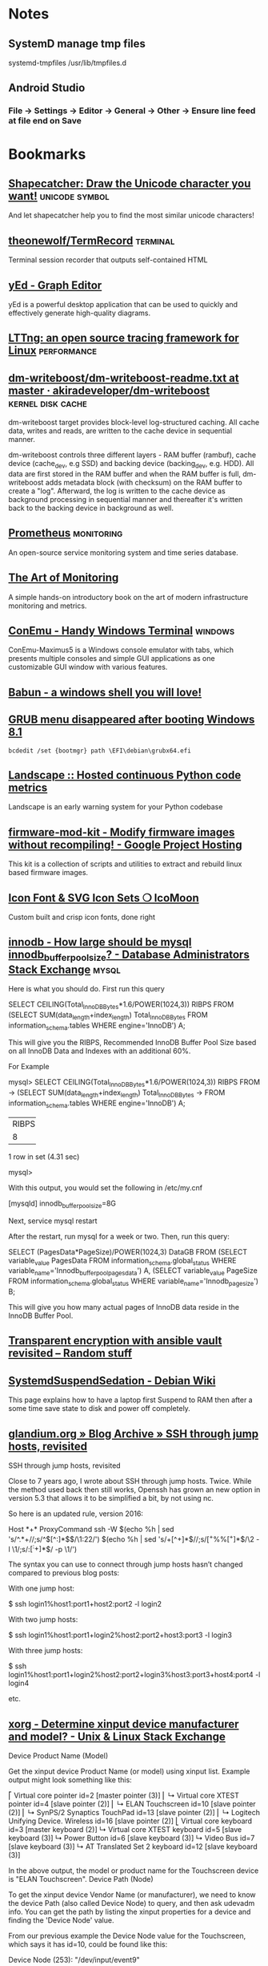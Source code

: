 * Notes

** SystemD manage tmp files

systemd-tmpfiles /usr/lib/tmpfiles.d

** Android Studio
*** File -> Settings -> Editor -> General -> Other -> Ensure line feed at file end on Save

* Bookmarks

** [[http://shapecatcher.com/][Shapecatcher: Draw the Unicode character you want!]] :unicode:symbol:
:PROPERTIES:
:CREATED: [2015-07-09 Thu 17:13]
:END:

And let shapecatcher help you to find the most similar unicode characters!

** [[https://github.com/theonewolf/TermRecord][theonewolf/TermRecord]] :terminal:
:PROPERTIES:
:CREATED: [2015-07-09 Thu 17:20]
:END:

Terminal session recorder that outputs self-contained HTML

** [[https://www.yworks.com/en/products/yfiles/yed/][yEd - Graph Editor]]
:PROPERTIES:
:CREATED: [2015-07-10 Fri 17:37]
:END:

yEd is a powerful desktop application that can be used to quickly and
effectively generate high-quality diagrams.

** [[https://lttng.org/][LTTng: an open source tracing framework for Linux]] :performance:
:PROPERTIES:
:CREATED: [2015-07-12 Sun 16:06]
:END:

** [[https://github.com/akiradeveloper/dm-writeboost/blob/master/doc/dm-writeboost-readme.txt][dm-writeboost/dm-writeboost-readme.txt at master · akiradeveloper/dm-writeboost]] :kernel:disk:cache:
:PROPERTIES:
:CREATED: [2015-07-12 Sun 21:57]
:END:

dm-writeboost target provides block-level log-structured caching. All cache
data, writes and reads, are written to the cache device in sequential manner.

dm-writeboost controls three different layers - RAM buffer (rambuf), cache
device (cache_dev, e.g SSD) and backing device (backing_dev, e.g. HDD). All data
are first stored in the RAM buffer and when the RAM buffer is full,
dm-writeboost adds metadata block (with checksum) on the RAM buffer to create a
"log". Afterward, the log is written to the cache device as background
processing in sequential manner and thereafter it's written back to the backing
device in background as well.

** [[http://prometheus.io/][Prometheus]] :monitoring:
:PROPERTIES:
:CREATED: [2015-07-12 Sun 22:47]
:END:

An open-source service monitoring system and time series database.

** [[http://artofmonitoring.com/][The Art of Monitoring]]
:PROPERTIES:
:CREATED: [2015-07-13 Mon 17:15]
:END:

A simple hands-on introductory book on the art of modern infrastructure
monitoring and metrics.

** [[https://conemu.github.io/][ConEmu - Handy Windows Terminal]] :windows:
:PROPERTIES:
:CREATED: [2015-07-14 Tue 16:59]
:END:

ConEmu-Maximus5 is a Windows console emulator with tabs, which presents multiple
consoles and simple GUI applications as one customizable GUI window with various
features.

** [[https://babun.github.io/][Babun - a windows shell you will love!]]
:PROPERTIES:
:CREATED: [2015-07-15 Wed 15:07]
:END:

** [[http://forums.debian.net/viewtopic.php?f%3D10&t%3D122188][GRUB menu disappeared after booting Windows 8.1]]
:PROPERTIES:
:CREATED: [2015-07-15 Wed 15:37]
:END:

#+BEGIN_SRC 
bcdedit /set {bootmgr} path \EFI\debian\grubx64.efi
#+END_SRC

** [[https://landscape.io/][Landscape :: Hosted continuous Python code metrics]]
:PROPERTIES:
:CREATED: [2015-07-20 Mon 09:56]
:END:

Landscape is an early warning system for your Python codebase

** [[https://code.google.com/p/firmware-mod-kit/][firmware-mod-kit - Modify firmware images without recompiling! - Google Project Hosting]]
:PROPERTIES:
:CREATED: [2015-08-12 Wed 10:04]
:END:

This kit is a collection of scripts and utilities to extract and rebuild linux based firmware images.

** [[https://icomoon.io/][Icon Font & SVG Icon Sets ❍ IcoMoon]]
:PROPERTIES:
:CREATED: [2015-08-20 Thu 09:56]
:END:

Custom built and crisp icon fonts, done right

** [[https://dba.stackexchange.com/questions/27328/how-large-should-be-mysql-innodb-buffer-pool-size][innodb - How large should be mysql innodb_buffer_pool_size? - Database Administrators Stack Exchange]] :mysql:
:PROPERTIES:
:CREATED: [2015-09-16 Wed 17:38]
:END:

Here is what you should do. First run this query

SELECT CEILING(Total_InnoDB_Bytes*1.6/POWER(1024,3)) RIBPS FROM
(SELECT SUM(data_length+index_length) Total_InnoDB_Bytes
FROM information_schema.tables WHERE engine='InnoDB') A;

This will give you the RIBPS, Recommended InnoDB Buffer Pool Size based on all InnoDB Data and Indexes with an additional 60%.

For Example

mysql>     SELECT CEILING(Total_InnoDB_Bytes*1.6/POWER(1024,3)) RIBPS FROM
    ->     (SELECT SUM(data_length+index_length) Total_InnoDB_Bytes
    ->     FROM information_schema.tables WHERE engine='InnoDB') A;
+-------+
| RIBPS |
+-------+
|     8 |
+-------+
1 row in set (4.31 sec)

mysql>

With this output, you would set the following in /etc/my.cnf

[mysqld]
innodb_buffer_pool_size=8G

Next, service mysql restart

After the restart, run mysql for a week or two. Then, run this query:

SELECT (PagesData*PageSize)/POWER(1024,3) DataGB FROM
(SELECT variable_value PagesData
FROM information_schema.global_status
WHERE variable_name='Innodb_buffer_pool_pages_data') A,
(SELECT variable_value PageSize
FROM information_schema.global_status
WHERE variable_name='Innodb_page_size') B;

This will give you how many actual pages of InnoDB data reside in the InnoDB Buffer Pool.

** [[https://leucos.github.io/articles/transparent-vault-revisited/][Transparent encryption with ansible vault revisited – Random stuff]]
:PROPERTIES:
:CREATED: [2015-10-08 Thu 11:04]
:END:

** [[https://wiki.debian.org/SystemdSuspendSedation][SystemdSuspendSedation - Debian Wiki]]
:PROPERTIES:
:CREATED: [2015-12-28 Mon 17:10]
:END:

This page explains how to have a laptop first Suspend to RAM then after a some time save state to disk and power off completely.

** [[https://glandium.org/blog/?p=3631][glandium.org » Blog Archive » SSH through jump hosts, revisited]]
   :PROPERTIES:
   :CREATED:  [2016-02-16 Tue 14:18]
   :END:

 SSH through jump hosts, revisited

 Close to 7 years ago, I wrote about SSH through jump hosts. Twice. While the method used back then still works, Openssh has grown an new option in version 5.3 that allows it to be simplified a bit, by not using nc.

 So here is an updated rule, version 2016:

     Host *+*
     ProxyCommand ssh -W $(echo %h | sed 's/^.*+//;s/^\([^:]*$\)/\1:22/') $(echo %h | sed 's/+[^+]*$//;s/\([^+%%]*\)%%\([^+]*\)$/\2 -l \1/;s/:\([^:+]*\)$/ -p \1/')

 The syntax you can use to connect through jump hosts hasn’t changed compared to previous blog posts:

     With one jump host:

         $ ssh login1%host1:port1+host2:port2 -l login2

     With two jump hosts:

         $ ssh login1%host1:port1+login2%host2:port2+host3:port3 -l login3

     With three jump hosts:

         $ ssh login1%host1:port1+login2%host2:port2+login3%host3:port3+host4:port4 -l login4

     etc.

** [[https://unix.stackexchange.com/questions/58117/determine-xinput-device-manufacturer-and-model][xorg - Determine xinput device manufacturer and model? - Unix & Linux Stack Exchange]]
   :PROPERTIES:
   :CREATED:  [2016-02-19 Fri 14:39]
   :END:

 Device Product Name (Model)

 Get the xinput device Product Name (or model) using xinput list. Example output might look something like this:

 # xinput list
 ⎡ Virtual core pointer                      id=2  [master pointer  (3)]
 ⎜   ↳ Virtual core XTEST pointer                id=4  [slave  pointer  (2)]
 ⎜   ↳ ELAN Touchscreen                          id=10 [slave  pointer  (2)]
 ⎜   ↳ SynPS/2 Synaptics TouchPad                id=13 [slave  pointer  (2)]
 ⎜   ↳ Logitech Unifying Device. Wireless        id=16 [slave  pointer  (2)]
 ⎣ Virtual core keyboard                     id=3  [master keyboard (2)]
     ↳ Virtual core XTEST keyboard               id=5  [slave  keyboard (3)]
     ↳ Power Button                              id=6  [slave  keyboard (3)]
     ↳ Video Bus                                 id=7  [slave  keyboard (3)]
     ↳ AT Translated Set 2 keyboard              id=12 [slave  keyboard (3)]

 In the above output, the model or product name for the Touchscreen device is "ELAN Touchscreen".
 Device Path (Node)

 To get the xinput device Vendor Name (or manufacturer), we need to know the device Path (also called Device Node) to query, and then ask udevadm info. You can get the path by listing the xinput properties for a device and finding the 'Device Node' value.

 From our previous example the Device Node value for the Touchscreen, which says it has id=10, could be found like this:

 # xinput list-props 10 | grep 'Device Node'
     Device Node (253):    "/dev/input/event9"

 Device Vendor Name (Manufacturer)

 Now we can get the xinput device Vendor Name (or manufacturer) by looking at the value for the VENDOR property returned by udevadm info for the device with our path name found above:

 # udevadm info --query=property --name=/dev/input/event9 | grep 'VENDOR='
 ID_VENDOR=ELAN

 In the output above, the manufacturer or vendor name for the Touchscreen would be "ELAN".
 XOrg Configuration

 Putting it all together, we can create a new XOrg configuration InputClass Section to match specific device vendors, products or paths. Using our previous examples, this section matches any Touchscreen Product manufactured by the ELAN Vendor:

 Section "InputClass"
     Identifier "elan touchscreen catchall"
     MatchDevicePath "/dev/input/event*"
     MatchProduct "Touchscreen"
     MatchVendor "ELAN"
 EndSection

 Thanks to @Stéphane, @Daniel and @ManuelSchneid3r

** [[http://noone.org/blog/English/Computer/Debian/CoolTools/Showing%2520packages%2520newer%2520than%2520in%2520archive%2520with%2520aptitude.html][Blogging is futile — Showing packages newer than in archive with aptitude]]
   :PROPERTIES:
   :CREATED:  [2016-03-07 Mon 10:04]
   :END:

And after some playing around I found the following working aptitude search
term:

    ~i ?any-version(!~O.) !~U !~o

This matches all packages which are installed and which have a version which has
no origin, i.e. no associated APT repository. Since this also matches all hold
packages as well as all packages not available in any archive, I use !~U !~o to
exclude those packages from that list again.

Since nobody can remember that nor wants to type that everytime needed, I added
the following alias to my setup:

    alias aptitude-newer-than-in-archive='aptitude -o "Aptitude::Pkg-Display-Limit=~i ?any-version(!~O.) !~U !~o"'

** [[https://github.com/nodejs/node-v0.x-archive/issues/3613][Connections closed by node stay permanently in FIN_WAIT2 · Issue #3613 · nodejs/node-v0.x-archive - Mozilla Firefox]]
   :PROPERTIES:
   :CREATED:  [2016-03-15 Tue 14:23]
   :END:

 "When programming sockets in C, it’s useful to know an important difference
 between the shutdown (either READ or WRITE) and close of a socket. Shutting
 down the socket will cause the connection to go into the FIN_WAIT2 state while
 the TCP/IP stack waits for the connection to be closed at the other end of the
 connection. But if the other side doesn’t shutdown/close the connection, then
 the connection will remain in the FIN_WAIT2 state indefinitly (assuming of
 course that your process hasn’t been terminated). If your process where to
 close the connection, rather than call shutdown on it, then the connection will
 fall into FIN_WAIT2 as before, however, the TCP/IP stack will time the
 connection out after a certain period."

** [[https://bugs.mysql.com/bug.php?id=79185][MySQL Bugs: #79185: Innodb freeze running REPLACE statements - Mozilla Firefox]]
   :PROPERTIES:
   :CREATED:  [2016-03-18 Fri 15:11]
   :END:

 After upgrading from 5.5.44 to 5.5.46 we have found our database server
 repeatedly freezing.

** [[https://wiki.archlinux.org/index.php/GRUB/Tips_and_tricks#Boot_non-default_entry_only_once][GRUB/Tips and tricks - ArchWiki]]
   :PROPERTIES:
   :CREATED:  [2016-03-22 Tue 15:35]
   :END:

 Boot non-default entry only once

 The command grub-reboot is very helpful to boot another entry than the default
 only once. GRUB loads the entry passed in the first command line argument, when
 the system is rebooted the next time. Most importantly GRUB returns to loading
 the default entry for all future booting.

** [[https://www.reddit.com/r/i3wm/comments/3y3nvp/bindkey_only_for_specific_windows/][Bindkey only for specific window(s) : i3wm]]
   :PROPERTIES:
   :CREATED:  [2016-03-19 Sat 08:53]
   :END:

 Starting with the next release of i3 (or the current development version - if
 you are feeling adventurous) the following construct should do the trick:

     bindsym Escape [con_id=__focused__ title="Messenger"] nop

 If multiple criteria are given, all of them have to match. In this case the
 con_id has to match the ID of the current window - meaning it matches only the
 focused window - and title has to match "Messenger".

** [[http://www.openmediavault.org/about.html][About | Openmediavault]]
   :PROPERTIES:
   :CREATED:  [2016-03-29 Tue 11:17]
   :END:

 OpenMediaVault is the next generation network attached storage (NAS) solution
 based on Debian Linux.

** [[https://developer.mozilla.org/en-US/docs/Tools/Browser_Toolbox][Browser Toolbox - Firefox Developer Tools | MDN]]
   :PROPERTIES:
   :CREATED:  [2016-04-10 Sun 00:47]
   :END:

 The Browser Toolbox enables you to debug add-ons and the browser's own
 JavaScript code rather than just web pages like the normal Toolbox. The Browser
 Toolbox's context is the whole browser rather than just single page on a single
 tab.

 Open the Developer Tools Toolbox's Settings, go to the section "Advanced
 Settings", and check the settings "Enable browser chrome and add-on debugging
 toolboxes" and "Enable remote debugging".

 From Firefox 39, you can also open it with the Ctrl + Alt +Shift + I key
 combination ( Cmd + Opt +Shift + I on a Mac).

** [[http://jupyter.org/][Project Jupyter | Home]]
   :PROPERTIES:
   :CREATED:  [2016-04-10 Sun 09:15]
   :END:

 The Jupyter Notebook is a web application that allows you to create and share
 documents that contain live code, equations, visualizations and explanatory
 text. Uses include: data cleaning and transformation, numerical simulation,
 statistical modeling, machine learning and much more.

** [[https://unbound.net/pipermail/unbound-users/2014-October/003583.html][{Unbound-users} Modifying answer with the Python API]]
   :PROPERTIES:
   :CREATED:  [2016-04-14 Thu 15:51]
   :END:

In unbound.conf:

  private-address: ::/0
  private-domain:  iptvf.jp
  private-domain:  flets-east.jp

returns no AAAA unless query name is iptvf.jp or flets-east.jp.

Note that it also removes AAAA from IPv6(AAAA)-only domain name.
This is slighly differs from BIND9's AAAA-filter's behavior.

** [[http://openwisp.org/whatis.html][OpenWISP: OpenWRT Controller, public wifi, RADIUS, mesh networks]]
   :PROPERTIES:
   :CREATED:  [2016-04-14 Thu 16:26]
   :END:

 OpenWISP is a software platform that can be used to implement a complete Wi-Fi
 service.

** [[https://wiki.openwrt.org/doc/howto/sqm#a_little_about_tuning_sqm][Smart Queue Management (SQM) - Minimizing Bufferbloat {OpenWrt Wiki}]]
   :PROPERTIES:
   :CREATED:  [2016-04-24 Sun 01:02]
   :END:

 Bufferbloat is most evident when the link is heavily loaded. It causes bad
 performance for voice and video conversations, causes gamers to lag out, and
 generally makes people say, "The Internet is slow today."

 The "luci-app-sqm" package of modern OpenWrt solves the problem of Bufferbloat.

** [[http://luci.subsignal.org/~jow/reghack/README.txt][Reghack]]
   :PROPERTIES:
   :CREATED:  [2016-04-28 Thu 09:51]
   :END:
   
   The reghack utility replaces the regulatory domain rules in the driver
   binaries with less restrictive ones. The current version also lifts the 5GHz
   radar channel restrictions in ath9k.

** [[https://github.com/Fizzadar/pyinfra][Fizzadar/pyinfra: Deploy stuff by diff-ing the state you want against the remote server]]
   :PROPERTIES:
   :CREATED:  [2016-05-06 Fri 16:38]
   :END:

   pyinfra automates service deployment. It does this by diff-ing the state of
   the server with the state defined in the deploy script. Deploys are
   asyncronous and highly performant. The inventory & deploy are managed with
   pure Python, allowing for near-infinite extendability.

** [[https://github.com/radare/radare2][radare/radare2: unix-like reverse engineering framework and commandline tools]]
   :PROPERTIES:
   :CREATED:  [2016-05-10 Tue 17:37]
   :END:

   r2 is a rewrite from scratch of radare in order to provide a set of libraries
   and tools to work with binary files.

   Radare project started as a forensics tool, a scriptable commandline
   hexadecimal editor able to open disk files, but later support for analyzing
   binaries, disassembling code, debugging programs, attaching to remote gdb
   servers

** [[https://github.com/travisb-ca/nitpick][travisb-ca/nitpick: Distributed bug tracker built upon the project VCS]]
   :PROPERTIES:
   :CREATED:  [2016-05-27 Fri 10:11]
   :END:

   Nitpick is a distributed issue tracker. It helps keep track of which nits you
   should pick. It's intended to be used with source code such that the issues
   can follow the code via whatever VCS or distribution mechanism.

** [[https://github.com/nhachicha/SnappyDB#cookbook][nhachicha/SnappyDB: A key-value database for Android]]
   :PROPERTIES:
   :CREATED:  [2016-06-14 Tue 10:08]
   :END:

   SnappyDB is a key-value database for Android it's an alternative for SQLite
   if you want to use a NoSQL approach.

   It allows you to store and get primitive types, but also a Serializable
   object or array in a type-safe way.

** [[https://github.com/andlabs/libui][andlabs/libui: Simple and portable (but not inflexible) GUI library in C that uses the native GUI technologies of each platform it supports.]]
   :PROPERTIES:
   :CREATED:  [2016-06-14 Tue 10:26]
   :END:

   Simple and portable (but not inflexible) GUI library in C that uses the
   native GUI technologies of each platform it supports.

** [[https://github.com/skylot/jadx][skylot/jadx: Dex to Java decompiler]]
   :PROPERTIES:
   :CREATED:  [2016-06-14 Tue 14:47]
   :END:

   jadx - Dex to Java decompiler

   Command line and GUI tools for produce Java source code from Android Dex and
   Apk files

** [[https://bbs.archlinux.org/viewtopic.php?id=205147&p=25][Dell XPS 13 9350 Late 2015 (Page 25) / Laptop Issues / Arch Linux Forums]]
   :PROPERTIES:
   :CREATED:  [2016-06-17 Fri 10:49]
   :END:

   Not sure if this has been discussed here before, but it is quite easy to
   increase the timeout of the keyboard illumination. It was driving me crazy
   smile

   Install the libsmbios package, then:

   To get current status:

       smbios-keyboard-ctl --get-status

   To get capabilities:

       smbios-keyboard-ctl -i

   To set illumination timeout to 30 minutes:

       smbios-keyboard-ctl --set-timeout 30m

